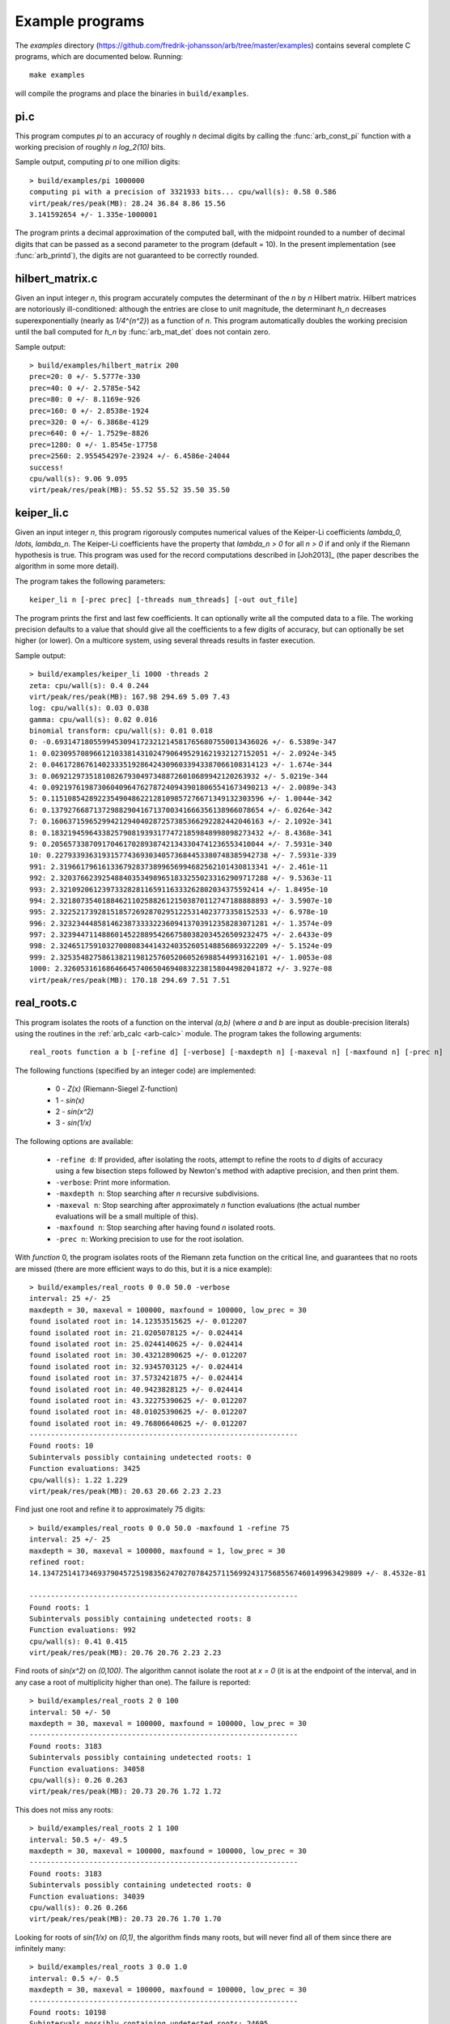 .. _examples:

Example programs
===============================================================================

The *examples* directory
(https://github.com/fredrik-johansson/arb/tree/master/examples)
contains several complete C programs, which are documented below. Running::

    make examples

will compile the programs and place the binaries in ``build/examples``.

pi.c
-------------------------------------------------------------------------------

This program computes `\pi` to an accuracy of roughly *n* decimal digits
by calling the :func:`arb_const_pi` function with a
working precision of roughly `n \log_2(10)` bits.

Sample output, computing `\pi` to one million digits::

    > build/examples/pi 1000000
    computing pi with a precision of 3321933 bits... cpu/wall(s): 0.58 0.586
    virt/peak/res/peak(MB): 28.24 36.84 8.86 15.56
    3.141592654 +/- 1.335e-1000001

The program prints a decimal approximation of the computed ball,
with the midpoint rounded to a number of decimal digits that can be
passed as a second parameter to the program (default = 10).
In the present implementation (see :func:`arb_printd`), the
digits are not guaranteed to be correctly rounded.

hilbert_matrix.c
-------------------------------------------------------------------------------

Given an input integer *n*, this program accurately computes the
determinant of the *n* by *n* Hilbert matrix.
Hilbert matrices are notoriously ill-conditioned: although the
entries are close to unit magnitude, the determinant `h_n`
decreases superexponentially (nearly as `1/4^{n^2}`) as
a function of *n*.
This program automatically doubles the working precision
until the ball computed for `h_n` by :func:`arb_mat_det`
does not contain zero.

Sample output::

    > build/examples/hilbert_matrix 200
    prec=20: 0 +/- 5.5777e-330
    prec=40: 0 +/- 2.5785e-542
    prec=80: 0 +/- 8.1169e-926
    prec=160: 0 +/- 2.8538e-1924
    prec=320: 0 +/- 6.3868e-4129
    prec=640: 0 +/- 1.7529e-8826
    prec=1280: 0 +/- 1.8545e-17758
    prec=2560: 2.955454297e-23924 +/- 6.4586e-24044
    success!
    cpu/wall(s): 9.06 9.095
    virt/peak/res/peak(MB): 55.52 55.52 35.50 35.50

keiper_li.c
-------------------------------------------------------------------------------

Given an input integer *n*, this program rigorously computes numerical
values of the Keiper-Li coefficients
`\lambda_0, \ldots, \lambda_n`. The Keiper-Li coefficients
have the property that `\lambda_n > 0` for all `n > 0` if and only if the
Riemann hypothesis is true. This program was used for the record
computations described in [Joh2013]_ (the paper describes
the algorithm in some more detail).

The program takes the following parameters::

    keiper_li n [-prec prec] [-threads num_threads] [-out out_file]

The program prints the first and last few coefficients. It can optionally
write all the computed data to a file. The working precision defaults
to a value that should give all the coefficients to a few digits of
accuracy, but can optionally be set higher (or lower).
On a multicore system, using several threads results in faster
execution.

Sample output::

    > build/examples/keiper_li 1000 -threads 2
    zeta: cpu/wall(s): 0.4 0.244
    virt/peak/res/peak(MB): 167.98 294.69 5.09 7.43
    log: cpu/wall(s): 0.03 0.038
    gamma: cpu/wall(s): 0.02 0.016
    binomial transform: cpu/wall(s): 0.01 0.018
    0: -0.69314718055994530941723212145817656807550013436026 +/- 6.5389e-347
    1: 0.023095708966121033814310247906495291621932127152051 +/- 2.0924e-345
    2: 0.046172867614023335192864243096033943387066108314123 +/- 1.674e-344
    3: 0.0692129735181082679304973488726010689942120263932 +/- 5.0219e-344
    4: 0.092197619873060409647627872409439018065541673490213 +/- 2.0089e-343
    5: 0.11510854289223549048622128109857276671349132303596 +/- 1.0044e-342
    6: 0.13792766871372988290416713700341666356138966078654 +/- 6.0264e-342
    7: 0.16063715965299421294040287257385366292282442046163 +/- 2.1092e-341
    8: 0.18321945964338257908193931774721859848998098273432 +/- 8.4368e-341
    9: 0.20565733870917046170289387421343304741236553410044 +/- 7.5931e-340
    10: 0.22793393631931577436930340573684453380748385942738 +/- 7.5931e-339
    991: 2.3196617961613367928373899656994682562101430813341 +/- 2.461e-11
    992: 2.3203766239254884035349896518332550233162909717288 +/- 9.5363e-11
    993: 2.321092061239733282811659116333262802034375592414 +/- 1.8495e-10
    994: 2.3218073540188462110258826121503870112747188888893 +/- 3.5907e-10
    995: 2.3225217392815185726928702951225314023773358152533 +/- 6.978e-10
    996: 2.3232344485814623873333223609413703912358283071281 +/- 1.3574e-09
    997: 2.3239447114886014522889542667580382034526509232475 +/- 2.6433e-09
    998: 2.3246517591032700808344143240352605148856869322209 +/- 5.1524e-09
    999: 2.3253548275861382119812576052060526988544993162101 +/- 1.0053e-08
    1000: 2.3260531616864664574065046940832238158044982041872 +/- 3.927e-08
    virt/peak/res/peak(MB): 170.18 294.69 7.51 7.51

real_roots.c
-------------------------------------------------------------------------------

This program isolates the roots of a function on the interval `(a,b)`
(where *a* and *b* are input as double-precision literals)
using the routines in the :ref:`arb_calc <arb-calc>` module.
The program takes the following arguments::

    real_roots function a b [-refine d] [-verbose] [-maxdepth n] [-maxeval n] [-maxfound n] [-prec n]

The following functions (specified by an integer code) are implemented:

  * 0 - `Z(x)` (Riemann-Siegel Z-function)
  * 1 - `\sin(x)`
  * 2 - `\sin(x^2)`
  * 3 - `\sin(1/x)`

The following options are available:

  * ``-refine d``: If provided, after isolating the roots, attempt to refine
    the roots to *d* digits of accuracy using a few bisection steps followed
    by Newton's method with adaptive precision, and then print them.

  * ``-verbose``: Print more information.

  * ``-maxdepth n``: Stop searching after *n* recursive subdivisions.

  * ``-maxeval n``: Stop searching after approximately *n* function evaluations
    (the actual number evaluations will be a small multiple of this).

  * ``-maxfound n``: Stop searching after having found *n* isolated roots.

  * ``-prec n``: Working precision to use for the root isolation.

With *function* 0, the program isolates roots of the Riemann zeta function
on the critical line, and guarantees that no roots are missed
(there are more efficient ways to do this, but it is a nice example)::

    > build/examples/real_roots 0 0.0 50.0 -verbose
    interval: 25 +/- 25
    maxdepth = 30, maxeval = 100000, maxfound = 100000, low_prec = 30
    found isolated root in: 14.12353515625 +/- 0.012207
    found isolated root in: 21.0205078125 +/- 0.024414
    found isolated root in: 25.0244140625 +/- 0.024414
    found isolated root in: 30.43212890625 +/- 0.012207
    found isolated root in: 32.9345703125 +/- 0.024414
    found isolated root in: 37.5732421875 +/- 0.024414
    found isolated root in: 40.9423828125 +/- 0.024414
    found isolated root in: 43.32275390625 +/- 0.012207
    found isolated root in: 48.01025390625 +/- 0.012207
    found isolated root in: 49.76806640625 +/- 0.012207
    ---------------------------------------------------------------
    Found roots: 10
    Subintervals possibly containing undetected roots: 0
    Function evaluations: 3425
    cpu/wall(s): 1.22 1.229
    virt/peak/res/peak(MB): 20.63 20.66 2.23 2.23

Find just one root and refine it to approximately 75 digits::

    > build/examples/real_roots 0 0.0 50.0 -maxfound 1 -refine 75
    interval: 25 +/- 25
    maxdepth = 30, maxeval = 100000, maxfound = 1, low_prec = 30
    refined root:
    14.134725141734693790457251983562470270784257115699243175685567460149963429809 +/- 8.4532e-81

    ---------------------------------------------------------------
    Found roots: 1
    Subintervals possibly containing undetected roots: 8
    Function evaluations: 992
    cpu/wall(s): 0.41 0.415
    virt/peak/res/peak(MB): 20.76 20.76 2.23 2.23

Find roots of `\sin(x^2)` on `(0,100)`. The algorithm cannot isolate
the root at `x = 0` (it is at the endpoint of the interval, and in any
case a root of multiplicity higher than one). The failure is reported::

    > build/examples/real_roots 2 0 100
    interval: 50 +/- 50
    maxdepth = 30, maxeval = 100000, maxfound = 100000, low_prec = 30
    ---------------------------------------------------------------
    Found roots: 3183
    Subintervals possibly containing undetected roots: 1
    Function evaluations: 34058
    cpu/wall(s): 0.26 0.263
    virt/peak/res/peak(MB): 20.73 20.76 1.72 1.72

This does not miss any roots::

    > build/examples/real_roots 2 1 100
    interval: 50.5 +/- 49.5
    maxdepth = 30, maxeval = 100000, maxfound = 100000, low_prec = 30
    ---------------------------------------------------------------
    Found roots: 3183
    Subintervals possibly containing undetected roots: 0
    Function evaluations: 34039
    cpu/wall(s): 0.26 0.266
    virt/peak/res/peak(MB): 20.73 20.76 1.70 1.70

Looking for roots of `\sin(1/x)` on `(0,1)`, the algorithm finds many roots,
but will never find all of them since there are infinitely many::

    > build/examples/real_roots 3 0.0 1.0
    interval: 0.5 +/- 0.5
    maxdepth = 30, maxeval = 100000, maxfound = 100000, low_prec = 30
    ---------------------------------------------------------------
    Found roots: 10198
    Subintervals possibly containing undetected roots: 24695
    Function evaluations: 202587
    cpu/wall(s): 1.73 1.731
    virt/peak/res/peak(MB): 21.84 22.89 2.76 2.76

Remark: the program always computes rigorous containing intervals
for the roots, but the accuracy after refinement could be less than *d* digits.

poly_roots.c
-------------------------------------------------------------------------------

This program finds the complex roots of an integer polynomial
by calling :func:`acb_poly_find_roots` with increasing
precision until the roots certainly have been isolated.
The program takes the following arguments::

    poly_roots [-refine d] [-print d] <poly>

    Isolates all the complex roots of a polynomial with
    integer coefficients. For convergence, the input polynomial
    is required to be squarefree.

    If -refine d is passed, the roots are refined to an absolute
    tolerance better than 10^(-d). By default, the roots are only
    computed to sufficient accuracy to isolate them.
    The refinement is not currently done efficiently.

    If -print d is passed, the computed roots are printed to
    d decimals. By default, the roots are not printed.

    The polynomial can be specified by passing the following as <poly>:

    a <n>          Easy polynomial 1 + 2x + ... + (n+1)x^n
    t <n>          Chebyshev polynomial T_n
    u <n>          Chebyshev polynomial U_n
    p <n>          Legendre polynomial P_n
    c <n>          Cyclotomic polynomial Phi_n
    s <n>          Swinnerton-Dyer polynomial S_n
    b <n>          Bernoulli polynomial B_n
    w <n>          Wilkinson polynomial W_n
    e <n>          Taylor series of exp(x) truncated to degree n
    m <n> <m>      The Mignotte-like polynomial x^n + (100x+1)^m, n > m
    c0 c1 ... cn   c0 + c1 x + ... + cn x^n where all c:s are specified integers

This finds the roots of the Wilkinson polynomial with roots at the
positive integers 1, 2, ..., 100::

    > build/examples/poly_roots -print 15 w 100
    prec=53: 0 isolated roots | cpu/wall(s): 0.42 0.426
    prec=106: 0 isolated roots | cpu/wall(s): 1.37 1.368
    prec=212: 0 isolated roots | cpu/wall(s): 1.48 1.485
    prec=424: 100 isolated roots | cpu/wall(s): 0.61 0.611
    done!
    (1 + 1.7285178043492e-125j)  +/-  (7.2e-122, 7.2e-122j)
    (2 + 5.1605530263601e-122j)  +/-  (3.77e-118, 3.77e-118j)
    (3 + -2.58115555871665e-118j)  +/-  (5.72e-115, 5.72e-115j)
    (4 + 1.02141628524271e-115j)  +/-  (4.38e-112, 4.38e-112j)
    (5 + 1.61326834094948e-113j)  +/-  (2.6e-109, 2.6e-109j)
        ...
    (95 + 4.15294196875447e-62j)  +/-  (6.66e-59, 6.66e-59j)
    (96 + 3.54502401922667e-64j)  +/-  (7.37e-60, 7.37e-60j)
    (97 + -1.67755595325625e-65j)  +/-  (6.4e-61, 6.4e-61j)
    (98 + 2.04638822325299e-65j)  +/-  (4e-62, 4e-62j)
    (99 + -2.73425468028238e-66j)  +/-  (1.71e-63, 1.71e-63j)
    (100 + -1.00950111302288e-68j)  +/-  (3.24e-65, 3.24e-65j)
    cpu/wall(s): 3.88 3.893

This finds the roots of a Bernoulli polynomial which has both real
and complex roots. Note that the program does not attempt to determine
that the imaginary parts of the real roots really are zero (this could
be done by verifying sign changes)::

    > build/examples/poly_roots -refine 100 -print 20 b 16
    prec=53: 16 isolated roots | cpu/wall(s): 0 0.007
    prec=106: 16 isolated roots | cpu/wall(s): 0 0.004
    prec=212: 16 isolated roots | cpu/wall(s): 0 0.004
    prec=424: 16 isolated roots | cpu/wall(s): 0 0.004
    done!
    (-0.94308706466055783383 + -5.512272663168484603e-128j)  +/-  (2.2e-125, 2.2e-125j)
    (-0.75534059252067985752 + 1.937401283040249068e-128j)  +/-  (1.09e-125, 1.09e-125j)
    (-0.24999757119077421009 + -4.5347924422246038692e-130j)  +/-  (3.6e-127, 3.6e-127j)
    (0.24999757152512726002 + 4.2191300761823281708e-129j)  +/-  (4.98e-127, 4.98e-127j)
    (0.75000242847487273998 + 9.0360649917413170142e-128j)  +/-  (8.88e-126, 8.88e-126j)
    (1.2499975711907742101 + 7.8804123808107088267e-127j)  +/-  (2.66e-124, 2.66e-124j)
    (1.7553405925206798575 + 5.432465269253967768e-126j)  +/-  (6.23e-123, 6.23e-123j)
    (1.9430870646605578338 + 3.3035377342500953239e-125j)  +/-  (7.05e-123, 7.05e-123j)
    (-0.99509334829256233279 + 0.44547958157103608805j)  +/-  (5.5e-125, 5.5e-125j)
    (-0.99509334829256233279 + -0.44547958157103608805j)  +/-  (5.46e-125, 5.46e-125j)
    (1.9950933482925623328 + 0.44547958157103608805j)  +/-  (1.44e-122, 1.44e-122j)
    (1.9950933482925623328 + -0.44547958157103608805j)  +/-  (1.43e-122, 1.43e-122j)
    (-0.92177327714429290564 + -1.0954360955079385542j)  +/-  (9.31e-125, 9.31e-125j)
    (-0.92177327714429290564 + 1.0954360955079385542j)  +/-  (1.02e-124, 1.02e-124j)
    (1.9217732771442929056 + 1.0954360955079385542j)  +/-  (9.15e-123, 9.15e-123j)
    (1.9217732771442929056 + -1.0954360955079385542j)  +/-  (8.12e-123, 8.12e-123j)
    cpu/wall(s): 0.02 0.02

